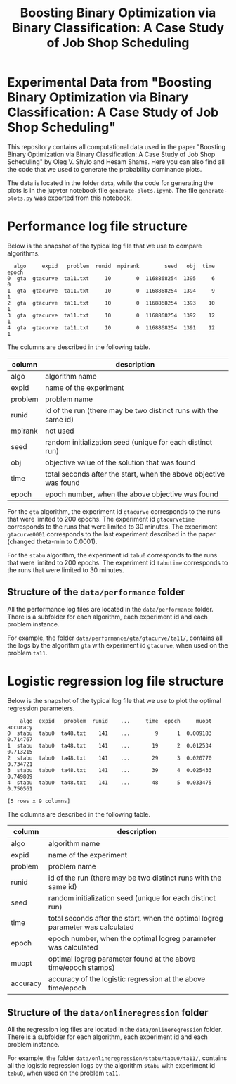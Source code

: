 #+TITLE: Boosting Binary Optimization via Binary Classification: A Case Study of Job Shop Scheduling
#+AUTHOR: Oleg Shylo, Hesam Shams
#+EMAIL: 
#+DATE: 
#+OPTIONS:   H:5 num:t toc:nil \n:nil @:t ::t |:t ^:t -:t f:t *:t <:t author:nil 

* Experimental Data from "Boosting Binary Optimization via Binary Classification: A Case Study of Job Shop Scheduling"

This repository contains all computational data used in the paper "Boosting Binary Optimization via Binary Classification: A Case Study of Job Shop Scheduling" by Oleg V. Shylo and Hesam Shams. Here you can also find all the code that we used to generate the probability dominance plots.

The data is located in the folder =data=, while the code for generating the plots is in the jupyter notebook file =generate-plots.ipynb=. The file =generate-plots.py= was exported from this notebook. 

* Performance log file structure 
Below is the snapshot of the typical log file that we use to compare algorithms.
#+BEGIN_SRC python :exports results :results output :eval yes 
import pandas as pd
data = pd.read_csv("data/performance/gta/gtacurve/ta11/logRecordSequence-gta-gtacurve-10-mpirank0-mpisize1-ta11.txt.txt", header=None)
colnames=['algo','expid','problem','runid','mpirank','seed','obj','time','epoch']
data.columns = colnames
print(data.head())
#+END_SRC

#+RESULTS:
:   algo     expid   problem  runid  mpirank        seed   obj  time  epoch
: 0  gta  gtacurve  ta11.txt     10        0  1168868254  1395     6      0
: 1  gta  gtacurve  ta11.txt     10        0  1168868254  1394     9      1
: 2  gta  gtacurve  ta11.txt     10        0  1168868254  1393    10      1
: 3  gta  gtacurve  ta11.txt     10        0  1168868254  1392    12      1
: 4  gta  gtacurve  ta11.txt     10        0  1168868254  1391    12      1

The columns are described in the following table. 

|---------+-------------------------------------------------------------------|
| column  | description                                                       |
|---------+-------------------------------------------------------------------|
| algo    | algorithm name                                                    |
| expid   | name of the experiment                                            |
| problem | problem name                                                      |
| runid   | id of the run (there may be two distinct runs with the same id)   |
| mpirank | not used                                                          |
| seed    | random initialization seed (unique for each distinct run)         |
| obj     | objective value of the solution that was found                    |
| time    | total seconds after the start, when the above objective was found |
| epoch   | epoch number, when the above objective was found                  |
|---------+-------------------------------------------------------------------|

For the =gta= algorithm, the experiment id =gtacurve= corresponds to the runs that were limited to 200 epochs. The experiment id =gtacurvetime= corresponds to the runs that were limited to 30 minutes. The experiment =gtacurve0001= corresponds to the last experiment described in the paper (changed theta-min to 0.0001). 

For the =stabu= algorithm, the experiment id =tabu0= corresponds to the runs that were limited to 200 epochs. The experiment id =tabutime= corresponds to the runs that were limited to 30 minutes.

** Structure of the =data/performance= folder

All the performance log files are located in the =data/performance= folder. There is a subfolder for each algorithm, each experiment id and each problem instance.

For example, the folder =data/performance/gta/gtacurve/ta11/=, contains all the logs by the algorithm =gta= with experiment id =gtacurve=, when used on the problem =ta11=.  

* Logistic regression log file structure

Below is the snapshot of the typical log file that we use to plot the optimal regression parameters.

#+BEGIN_SRC python :exports results :results output :eval yes 
import pandas as pd
data = pd.read_csv("data/onlineregression/stabu/tabu0/ta48/logRegressionCoeff-stabu-tabu0-141-mpirank0-mpisize1-ta48.txt.txt", header=None)
colnames = ['algo','expid','problem','runid','seed','time','epoch','muopt','accuracy'] 
data.columns = colnames
print(data.head())
#+END_SRC

#+RESULTS:
:     algo  expid   problem  runid    ...     time  epoch     muopt  accuracy
: 0  stabu  tabu0  ta48.txt    141    ...        9      1  0.009183  0.714767
: 1  stabu  tabu0  ta48.txt    141    ...       19      2  0.012534  0.713215
: 2  stabu  tabu0  ta48.txt    141    ...       29      3  0.020770  0.734721
: 3  stabu  tabu0  ta48.txt    141    ...       39      4  0.025433  0.749809
: 4  stabu  tabu0  ta48.txt    141    ...       48      5  0.033475  0.750561
: 
: [5 rows x 9 columns]

The columns are described in the following table. 

|----------+---------------------------------------------------------------------------------|
| column   | description                                                                     |
|----------+---------------------------------------------------------------------------------|
| algo     | algorithm name                                                                  |
| expid    | name of the experiment                                                          |
| problem  | problem name                                                                    |
| runid    | id of the run (there may be two distinct runs with the same id)                 |
| seed     | random initialization seed (unique for each distinct run)                       |
| time     | total seconds after the start, when the optimal logreg parameter was calculated |
| epoch    | epoch number, when the optimal logreg parameter was calculated                  |
| muopt    | optimal logreg parameter found at the above time/epoch stamps) |
| accuracy | accuracy of the logistic regression at the above time/epoch                     |
|----------+---------------------------------------------------------------------------------|

** Structure of the =data/onlineregression= folder

All the regression log files are located in the =data/onlineregression= folder. There is a subfolder for each algorithm, each experiment id and each problem instance.

For example, the folder =data/onlineregression/stabu/tabu0/ta11/=, contains all the logistic regression logs by the algorithm =stabu= with experiment id =tabu0=, when used on the problem =ta11=.  


